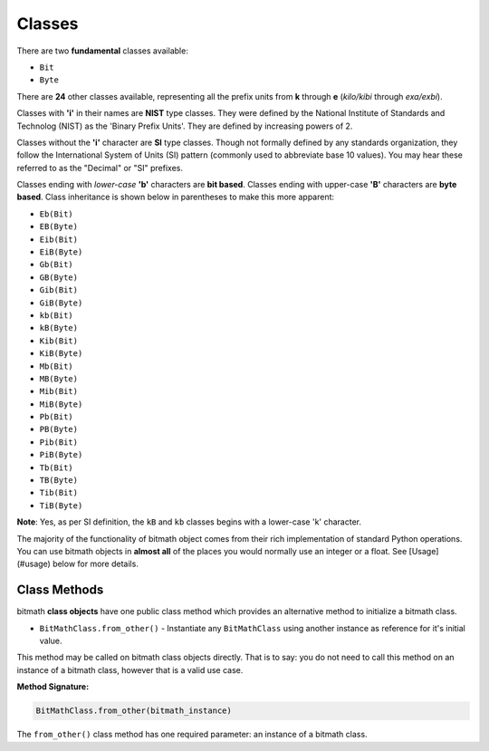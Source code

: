 Classes
#######

There are two **fundamental** classes available:

- ``Bit``
- ``Byte``

There are **24** other classes available, representing all the prefix
units from **k** through **e** (*kilo/kibi* through *exa/exbi*).

Classes with **'i'** in their names are **NIST** type classes. They
were defined by the National Institute of Standards and Technolog
(NIST) as the 'Binary Prefix Units'. They are defined by increasing
powers of 2.

Classes without the **'i'** character are **SI** type classes. Though
not formally defined by any standards organization, they follow the
International System of Units (SI) pattern (commonly used to
abbreviate base 10 values). You may hear these referred to as the
"Decimal" or "SI" prefixes.

Classes ending with *lower-case* **'b'** characters are **bit
based**. Classes ending with upper-case **'B'** characters are **byte
based**. Class inheritance is shown below in parentheses to make this
more apparent:

- ``Eb(Bit)``
- ``EB(Byte)``
- ``Eib(Bit)``
- ``EiB(Byte)``
- ``Gb(Bit)``
- ``GB(Byte)``
- ``Gib(Bit)``
- ``GiB(Byte)``
- ``kb(Bit)``
- ``kB(Byte)``
- ``Kib(Bit)``
- ``KiB(Byte)``
- ``Mb(Bit)``
- ``MB(Byte)``
- ``Mib(Bit)``
- ``MiB(Byte)``
- ``Pb(Bit)``
- ``PB(Byte)``
- ``Pib(Bit)``
- ``PiB(Byte)``
- ``Tb(Bit)``
- ``TB(Byte)``
- ``Tib(Bit)``
- ``TiB(Byte)``

**Note**: Yes, as per SI definition, the ``kB`` and ``kb`` classes begins with a lower-case 'k' character.

The majority of the functionality of bitmath object comes from their
rich implementation of standard Python operations. You can use bitmath
objects in **almost all** of the places you would normally use an
integer or a float. See [Usage](#usage) below for more details.

Class Methods
*************

bitmath **class objects** have one public class method which provides
an alternative method to initialize a bitmath class.

- ``BitMathClass.from_other()`` - Instantiate any ``BitMathClass``
  using another instance as reference for it's initial value.

This method may be called on bitmath class objects directly. That is
to say: you do not need to call this method on an instance of a
bitmath class, however that is a valid use case.

**Method Signature:**

.. code-block:: python

   BitMathClass.from_other(bitmath_instance)

The ``from_other()`` class method has one required parameter: an
instance of a bitmath class.
